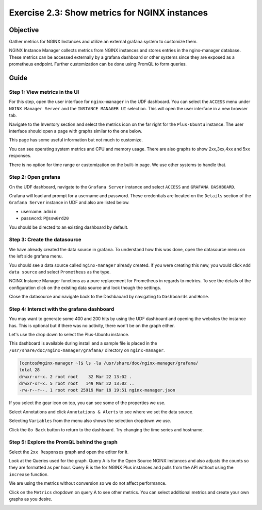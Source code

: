.. _2.3-show-metrics:

Exercise 2.3: Show metrics for NGINX instances
##############################################

Objective
=========

Gather metrics for NGINX Instances and utilize
an external grafana system to customize them.

NGINX Instance Manager collects metrics from NGINX 
instances and stores entries in the nginx-manager database.
These metrics can be accessed externally by a grafana 
dashboard or other systems since they are exposed as a 
prometheus endpoint.  Further customization can be done 
using PromQL to form queries.

Guide
=====

Step 1: View metrics in the UI
------------------------------

For this step, open the user interface for ``nginx-manager`` in 
the UDF dashboard.  You can select the ``ACCESS`` menu under 
``NGINX Manager Server`` and the ``INSTANCE MANAGER UI`` selection.
This will open the user interface in a new browser tab.

Navigate to the Inventory section and select the metrics icon 
on the far right for the ``Plus-Ubuntu`` instance.  The user 
interface should open a page with graphs similar to the one below.

.. image:: ./UI-nginx7-metrics.png

This page has some useful information but not much to customize.

You can see operating system metrics and CPU and memory usage. 
There are also graphs to show 2xx,3xx,4xx and 5xx responses.

There is no option for time range or customization on the built-in 
page.  We use other systems to handle that.

Step 2: Open grafana
--------------------

On the UDF dashboard, navigate to the ``Grafana Server`` instance 
and select ``ACCESS`` and ``GRAFANA DASHBOARD``.

.. image:: ./UDF-grafana-access.png

Grafana will load and prompt for a username and password.  These 
credentials are located on the ``Details`` section of the 
``Grafana Server`` instance in UDF and also are listed below.

- username: ``admin``
- password: ``P@ssw0rd20``

.. image:: ./GRAFANA-login.png

You should be directed to an existing dashboard by default.

.. image:: ./GRAFANA-dashboard.png

Step 3: Create the datasource
-----------------------------

We have already created the data source in grafana. 
To understand how this was done, open the datasource menu on 
the left side grafana menu. 

.. image:: ./GRAFANA-datasource-menu.png

You should see a data source called ``nginx-manager`` already created.
If you were creating this new, you would click ``Add data source`` and 
select ``Prometheus`` as the type.

.. image:: ./GRAFANA-add-datasource.png

NGINX Instance Manager functions as a pure replacement for Prometheus in 
regards to metrics.  To see the details of the configuration click on 
the existing data source and look though the settings.

.. image:: ./GRAFANA-datasource-details.png

Close the datasource and navigate back to the Dashbaoard by 
navigating to ``Dashboards`` and ``Home``.

.. image:: ./GRAFANA-dashboard-home.png

Step 4: Interact with the grafana dashboard
-------------------------------------------

You may want to generate some 400 and 200 hits by using the UDF 
dashboard and opening the websites the instance has.  This is optional 
but if there was no activity, there won't be on the graph either.

Let's use the drop down to select the Plus-Ubuntu instance.

.. image:: ./GRAFANA-plus-ubuntu.png

This dashboard is available during install and a sample file is placed 
in the ``/usr/share/doc/nginx-manager/grafana/`` directory on ``nginx-manager``.

.. code-block:: shell-session

    [centos@nginx-manager ~]$ ls -la /usr/share/doc/nginx-manager/grafana/
    total 28
    drwxr-xr-x. 2 root root    32 Mar 22 13:02 .
    drwxr-xr-x. 5 root root   149 Mar 22 13:02 ..
    -rw-r--r--. 1 root root 25919 Mar 19 19:51 nginx-manager.json

If you select the gear icon on top, you can see some of the properties we use.

Select Annotations and click ``Annotations & Alerts`` to see where we set the data source.

.. image:: ./GRAFANA-annotations.png

Selecting ``Variables`` from the menu also shows the selection dropdown we use.

.. image:: ./GRAFANA-variables.png

Click the ``Go Back`` button to return to the dashboard.
Try changing the time series and hostname.

Step 5: Explore the PromQL behind the graph
-------------------------------------------

Select the ``2xx Responses`` graph and open the editor for it.

.. image:: ./GRAFANA-edit-graph.png

.. image:: ./GRAFANA-edit-2xx.png

Look at the Queries used for the graph.
Query A is for the Open Source NGINX instances and also adjusts the counts so they are formatted as per hour.
Query B is the for NGINX Plus instances and pulls from the API without using the ``increase`` function.

We are using the metrics without conversion so we do not affect performance.

Click on the ``Metrics`` dropdown on query A to see other metrics.
You can select additional metrics and create your own graphs as you desire.

.. image:: ./GRAFANA-other-metrics.png


